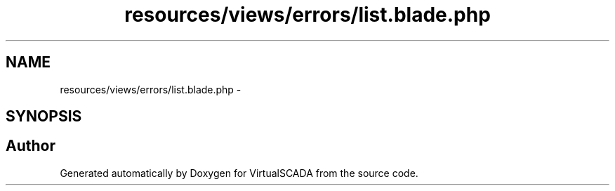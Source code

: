 .TH "resources/views/errors/list.blade.php" 3 "Tue Apr 14 2015" "Version 1.0" "VirtualSCADA" \" -*- nroff -*-
.ad l
.nh
.SH NAME
resources/views/errors/list.blade.php \- 
.SH SYNOPSIS
.br
.PP
.SH "Author"
.PP 
Generated automatically by Doxygen for VirtualSCADA from the source code\&.
